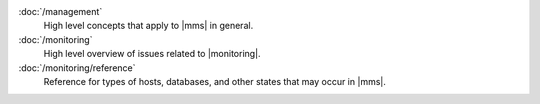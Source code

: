 .. class:: toc

   :doc:`/management`
      High level concepts that apply to |mms| in general.
      

   :doc:`/monitoring`
      High level overview of issues related to |monitoring|.
      

   :doc:`/monitoring/reference`
      Reference for types of hosts, databases, and other states that may 
      occur in |mms|.
      

